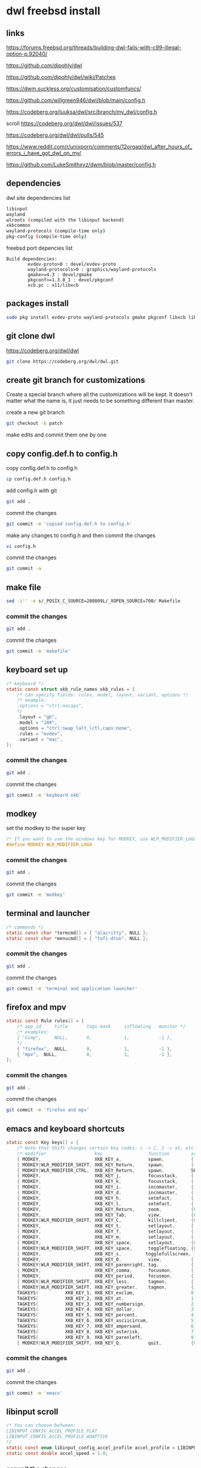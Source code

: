 #+STARTUP: content
* dwl freebsd install
** links

[[https://forums.freebsd.org/threads/building-dwl-fails-with-c99-illegal-option-p.92040/]]

[[https://github.com/djpohly/dwl]]

[[https://github.com/djpohly/dwl/wiki/Patches]]

[[https://dwm.suckless.org/customisation/customfuncs/]]

[[https://github.com/willgreen946/dwl/blob/main/config.h]]

[[https://codeberg.org/luuksa/dwl/src/branch/my_dwl/config.h]]

scroll
[[https://codeberg.org/dwl/dwl/issues/537]]

[[https://codeberg.org/dwl/dwl/pulls/545]]

[[https://www.reddit.com/r/unixporn/comments/12orgaq/dwl_after_hours_of_errors_i_have_got_dwl_on_my/]]

[[https://github.com/LukeSmithxyz/dwm/blob/master/config.h]]

** dependencies

dwl site dependencies list

#+begin_src sh
libinput
wayland
wlroots (compiled with the libinput backend)
xkbcommon
wayland-protocols (compile-time only)
pkg-config (compile-time only)
#+end_src

freebsd port depencies list

#+begin_example
Build dependencies:
        evdev-proto>0 : devel/evdev-proto
        wayland-protocols>0 : graphics/wayland-protocols
        gmake>=4.3 : devel/gmake
        pkgconf>=1.3.0_1 : devel/pkgconf
        xcb.pc : x11/libxcb
#+end_example

** packages install

#+begin_src sh
sudo pkg install evdev-proto wayland-protocols gmake pkgconf libxcb libinput wayland wlroots libxkbcommon xcb-util-wm
#+end_src

** git clone dwl

[[https://codeberg.org/dwl/dwl]]

#+begin_src sh
git clone https://codeberg.org/dwl/dwl.git
#+end_src

** create git branch for customizations

Create a special branch where all the customizations will be kept. It doesn't matter what the name is, it just needs to be something different than master.

create a new git branch

#+BEGIN_SRC sh
git checkout -b patch
#+END_SRC

make edits and commit them one by one

** copy config.def.h to config.h

copy config.def.h to config.h

#+BEGIN_SRC sh
cp config.def.h config.h
#+END_SRC

add config.h with git

#+BEGIN_SRC sh
git add .
#+END_SRC

commit the changes

#+BEGIN_SRC sh
git commit -m 'copied config.def.h to config.h'
#+END_SRC

make any changes to config.h and then commit the changes

#+BEGIN_SRC sh
vi config.h
#+END_SRC

commit the changes

#+BEGIN_SRC sh
git commit -a
#+END_SRC

** make file

#+begin_src sh
sed -i'' -e s/_POSIX_C_SOURCE=200809L/_XOPEN_SOURCE=700/ Makefile
#+end_src

*** commit the changes

#+BEGIN_SRC sh
git add .
#+END_SRC

commit the changes

#+BEGIN_SRC sh
git commit -m 'makefile'
#+END_SRC

** keyboard set up

#+begin_src c
/* keyboard */
static const struct xkb_rule_names xkb_rules = {
	/* can specify fields: rules, model, layout, variant, options */
	/* example:
	.options = "ctrl:nocaps",
	*/
	.layout = "gb",
	.model = "104",
	.options = "ctrl:swap_lalt_lctl,caps:none",
	.rules = "evdev",
	.variant = "mac",
};
#+end_src

*** commit the changes

#+BEGIN_SRC sh
git add .
#+END_SRC

commit the changes

#+BEGIN_SRC sh
git commit -m 'keyboard xkb'
#+END_SRC

** modkey

set the modkey to the super key

#+begin_src c
/* If you want to use the windows key for MODKEY, use WLR_MODIFIER_LOGO */
#define MODKEY WLR_MODIFIER_LOGO
#+end_src

*** commit the changes

#+BEGIN_SRC sh
git add .
#+END_SRC

commit the changes

#+BEGIN_SRC sh
git commit -m 'modkey'
#+END_SRC

** terminal and launcher

#+begin_src c
/* commands */
static const char *termcmd[] = { "alacritty", NULL };
static const char *menucmd[] = { "tofi-drun", NULL };
#+end_src

*** commit the changes

#+BEGIN_SRC sh
git add .
#+END_SRC

commit the changes

#+BEGIN_SRC sh
git commit -m 'terminal and application launcher'
#+END_SRC

** firefox and mpv

#+begin_src c
static const Rule rules[] = {
	/* app_id     title       tags mask     isfloating   monitor */
	/* examples:
	{ "Gimp",     NULL,       0,            1,           -1 },
	,*/
	{ "firefox",  NULL,       0,            1,           -1 },
	{ "mpv",  NULL,           0,            1,           -1 },
};
#+end_src

*** commit the changes

#+BEGIN_SRC sh
git add .
#+END_SRC

commit the changes

#+BEGIN_SRC sh
git commit -m 'firefox and mpv'
#+END_SRC

** emacs and keyboard shortcuts

#+begin_src c
static const Key keys[] = {
	/* Note that Shift changes certain key codes: c -> C, 2 -> at, etc. */
	/* modifier                  key                 function        argument */
	{ MODKEY,                    XKB_KEY_a,          spawn,          {.v = menucmd} },
	{ MODKEY|WLR_MODIFIER_SHIFT, XKB_KEY_Return,     spawn,          {.v = termcmd} },
	{ MODKEY|WLR_MODIFIER_CTRL,  XKB_KEY_Return,     spawn,          SHCMD("emacsclient --alternate-editor= --create-frame") },
	{ MODKEY,                    XKB_KEY_j,          focusstack,     {.i = +1} },
	{ MODKEY,                    XKB_KEY_k,          focusstack,     {.i = -1} },
	{ MODKEY,                    XKB_KEY_i,          incnmaster,     {.i = +1} },
	{ MODKEY,                    XKB_KEY_d,          incnmaster,     {.i = -1} },
	{ MODKEY,                    XKB_KEY_h,          setmfact,       {.f = -0.05f} },
	{ MODKEY,                    XKB_KEY_l,          setmfact,       {.f = +0.05f} },
	{ MODKEY,                    XKB_KEY_Return,     zoom,           {0} },
	{ MODKEY,                    XKB_KEY_Tab,        view,           {0} },
	{ MODKEY|WLR_MODIFIER_SHIFT, XKB_KEY_C,          killclient,     {0} },
	{ MODKEY,                    XKB_KEY_t,          setlayout,      {.v = &layouts[0]} },
	{ MODKEY,                    XKB_KEY_f,          setlayout,      {.v = &layouts[1]} },
	{ MODKEY,                    XKB_KEY_m,          setlayout,      {.v = &layouts[2]} },
	{ MODKEY,                    XKB_KEY_space,      setlayout,      {0} },
	{ MODKEY|WLR_MODIFIER_SHIFT, XKB_KEY_space,      togglefloating, {0} },
	{ MODKEY,                    XKB_KEY_s,         togglefullscreen, {0} },
	{ MODKEY,                    XKB_KEY_0,          view,           {.ui = ~0} },
	{ MODKEY|WLR_MODIFIER_SHIFT, XKB_KEY_parenright, tag,            {.ui = ~0} },
	{ MODKEY,                    XKB_KEY_comma,      focusmon,       {.i = WLR_DIRECTION_LEFT} },
	{ MODKEY,                    XKB_KEY_period,     focusmon,       {.i = WLR_DIRECTION_RIGHT} },
	{ MODKEY|WLR_MODIFIER_SHIFT, XKB_KEY_less,       tagmon,         {.i = WLR_DIRECTION_LEFT} },
	{ MODKEY|WLR_MODIFIER_SHIFT, XKB_KEY_greater,    tagmon,         {.i = WLR_DIRECTION_RIGHT} },
	TAGKEYS(          XKB_KEY_1, XKB_KEY_exclam,                     0),
	TAGKEYS(          XKB_KEY_2, XKB_KEY_at,                         1),
	TAGKEYS(          XKB_KEY_3, XKB_KEY_numbersign,                 2),
	TAGKEYS(          XKB_KEY_4, XKB_KEY_dollar,                     3),
	TAGKEYS(          XKB_KEY_5, XKB_KEY_percent,                    4),
	TAGKEYS(          XKB_KEY_6, XKB_KEY_asciicircum,                5),
	TAGKEYS(          XKB_KEY_7, XKB_KEY_ampersand,                  6),
	TAGKEYS(          XKB_KEY_8, XKB_KEY_asterisk,                   7),
	TAGKEYS(          XKB_KEY_9, XKB_KEY_parenleft,                  8),
	{ MODKEY|WLR_MODIFIER_SHIFT, XKB_KEY_Q,          quit,           {0} },
#+end_src

*** commit the changes

#+BEGIN_SRC sh
git add .
#+END_SRC

commit the changes

#+BEGIN_SRC sh
git commit -m 'emacs'
#+END_SRC

** libinput scroll

#+begin_src c
/* You can choose between:
LIBINPUT_CONFIG_ACCEL_PROFILE_FLAT
LIBINPUT_CONFIG_ACCEL_PROFILE_ADAPTIVE
,*/
static const enum libinput_config_accel_profile accel_profile = LIBINPUT_CONFIG_ACCEL_PROFILE_FLAT;
static const double accel_speed = 1.0;
#+end_src

*** commit the changes

#+BEGIN_SRC sh
git add .
#+END_SRC

commit the changes

#+BEGIN_SRC sh
git commit -m 'libinput'
#+END_SRC

** move stack patch

[[https://github.com/djpohly/dwl/wiki/movestack]]

#+begin_src sh
wget 'https://github.com/djpohly/dwl/compare/main...NikitaIvanovV:movestack.patch'
#+end_src

*** movestack patch file

#+begin_src diff
From 5518f76de363500a9c5b61cbcd0c7aca180e90f0 Mon Sep 17 00:00:00 2001
From: Nikita Ivanov <nikita.vyach.ivanov@gmail.com>
Date: Tue, 5 Sep 2023 02:26:40 +0200
Subject: [PATCH] Allows you to move a window up and down the stack

Fix for loops bug.
---
 config.def.h |  2 ++
 dwl.c        | 43 +++++++++++++++++++++++++++++++++++++++++++
 2 files changed, 45 insertions(+)

diff --git a/config.def.h b/config.def.h
index 1677f6f12..07ee6d4c5 100644
--- a/config.def.h
+++ b/config.def.h
@@ -114,6 +114,8 @@ static const Key keys[] = {
 	{ MODKEY|WLR_MODIFIER_SHIFT, XKB_KEY_Return,     spawn,          {.v = termcmd} },
 	{ MODKEY,                    XKB_KEY_j,          focusstack,     {.i = +1} },
 	{ MODKEY,                    XKB_KEY_k,          focusstack,     {.i = -1} },
+	{ MODKEY|WLR_MODIFIER_SHIFT, XKB_KEY_J,          movestack,      {.i = +1} },
+	{ MODKEY|WLR_MODIFIER_SHIFT, XKB_KEY_K,          movestack,      {.i = -1} },
 	{ MODKEY,                    XKB_KEY_i,          incnmaster,     {.i = +1} },
 	{ MODKEY,                    XKB_KEY_d,          incnmaster,     {.i = -1} },
 	{ MODKEY,                    XKB_KEY_h,          setmfact,       {.f = -0.05} },
diff --git a/dwl.c b/dwl.c
index 4ff5c37f7..f70b26411 100644
--- a/dwl.c
+++ b/dwl.c
@@ -273,6 +273,7 @@ static void maplayersurfacenotify(struct wl_listener *listener, void *data);
 static void mapnotify(struct wl_listener *listener, void *data);
 static void maximizenotify(struct wl_listener *listener, void *data);
 static void monocle(Monitor *m);
+static void movestack(const Arg *arg);
 static void motionabsolute(struct wl_listener *listener, void *data);
 static void motionnotify(uint32_t time);
 static void motionrelative(struct wl_listener *listener, void *data);
@@ -1633,6 +1634,48 @@ monocle(Monitor *m)
 		wlr_scene_node_raise_to_top(&c->scene->node);
 }
 
+void
+movestack(const Arg *arg)
+{
+	Client *c, *sel = focustop(selmon);
+
+	if (!sel) {
+		return;
+	}
+
+	if (wl_list_length(&clients) <= 1) {
+		return;
+	}
+
+	if (arg->i > 0) {
+		wl_list_for_each(c, &sel->link, link) {
+			if (&c->link == &clients) {
+				c = wl_container_of(&clients, c, link);
+				break; /* wrap past the sentinel node */
+			}
+			if (VISIBLEON(c, selmon) || &c->link == &clients) {
+				break; /* found it */
+			}
+		}
+	} else {
+		wl_list_for_each_reverse(c, &sel->link, link) {
+			if (&c->link == &clients) {
+				c = wl_container_of(&clients, c, link);
+				break; /* wrap past the sentinel node */
+			}
+			if (VISIBLEON(c, selmon) || &c->link == &clients) {
+				break; /* found it */
+			}
+		}
+		/* backup one client */
+		c = wl_container_of(c->link.prev, c, link);
+	}
+
+	wl_list_remove(&sel->link);
+	wl_list_insert(&c->link, &sel->link);
+	arrange(selmon);
+}
+
 void
 motionabsolute(struct wl_listener *listener, void *data)
 {

#+end_src

** merge changes into master branch

#+BEGIN_SRC sh
git checkout main
#+END_SRC

merge the patch branch into the master branch

#+BEGIN_SRC sh
git merge patch
#+END_SRC

** make dwl

change into the dwm directory

#+BEGIN_SRC sh
cd dwl
#+END_SRC

#+begin_src sh
gmake CC=cc CFLAGS+='-std=c11' XWAYLAND="-DXWAYLAND" XLIBS="xcb xcb-icccm"
#+end_src

https://forums.freebsd.org/threads/building-dwl-fails-with-c99-illegal-option-p.92040/

** dwl git update

If you some conflicts occur, resolve them and then record the changes and commit the result. git mergetool can help with resolving the conflicts.
Updating customizations after new release

When the time comes to update your customizations after a new release of dwm or when the dwm repository contains a commit fixing some bug, you first pull the new upstream changes into the master branch

#+BEGIN_SRC sh
git checkout master
git pull
#+END_SRC

Then rebase your customization branch on top of the master branch

#+BEGIN_SRC sh
git checkout my_dwl
git rebase --preserve-merges master
#+END_SRC

The --preserve-merges option ensures that you don't have to resolve conflicts which you have already resolved while performing merges again.

In case there are merge conflicts anyway, resolve them (possibly with the help of git mergetool), then record them as resolved and let the rebase continue

#+BEGIN_SRC sh
git add resolved_file.ext
git rebase --continue
#+END_SRC

If you want to give up, you can always abort the rebase

#+BEGIN_SRC sh
git rebase --abort
#+END_SRC

** apply diff patch

to apply the diff to the freshly checked out git repository

checkout the git repository

#+BEGIN_SRC sh
git clone git://git.suckless.org/dwm
#+END_SRC

create a new git branch

#+BEGIN_SRC sh
git checkout -b patch
#+END_SRC

+ apply the diff patch

#+BEGIN_SRC sh
git apply ~/Desktop/dwm-freebsd-patch.diff
#+END_SRC

checkout the master branch

#+BEGIN_SRC sh
git checkout master
#+END_SRC

merge the patch branch into the master branch

#+BEGIN_SRC sh
git merge patch
#+END_SRC

If you some conflicts occur, resolve them and then record the changes and commit the result. git mergetool can help with resolving the conflicts.
Updating customizations after new release

When the time comes to update your customizations after a new release of dwm or when the dwm repository contains a commit fixing some bug, you first pull the new upstream changes into the master branch

#+BEGIN_SRC sh
git checkout master
git pull
#+END_SRC

Then rebase your customization branch on top of the master branch

#+BEGIN_SRC sh
git checkout my_dwm
git rebase --preserve-merges master
#+END_SRC

The --preserve-merges option ensures that you don't have to resolve conflicts which you have already resolved while performing merges again.

In case there are merge conflicts anyway, resolve them (possibly with the help of git mergetool), then record them as resolved and let the rebase continue

#+BEGIN_SRC sh
git add resolved_file.ext
git rebase --continue
#+END_SRC

If you want to give up, you can always abort the rebase

#+BEGIN_SRC sh
git rebase --abort
#+END_SRC

